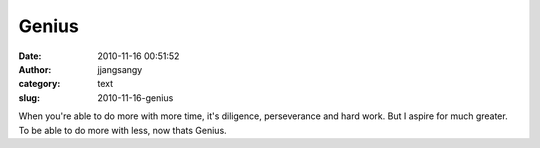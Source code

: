 Genius
######
:date: 2010-11-16 00:51:52
:author: jjangsangy
:category: text
:slug: 2010-11-16-genius

When you're able to do more with more time,
it's diligence, perseverance and hard work. But I aspire for much
greater. To be able to do more with less, now thats Genius.
